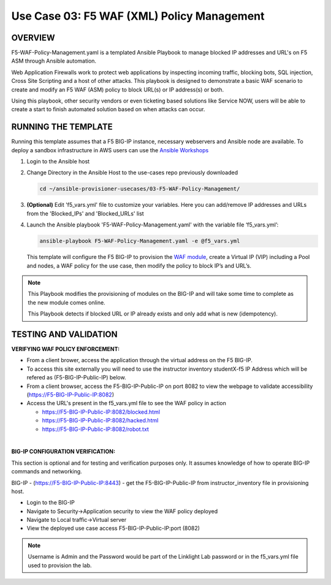Use Case 03: F5 WAF (XML) Policy Management
=================================================

OVERVIEW
--------
F5-WAF-Policy-Management.yaml is a templated Ansible Playbook to manage blocked IP addresses and URL's on F5 ASM through Ansible automation. 

Web Application Firewalls work to protect web applications by inspecting incoming traffic, blocking bots, SQL injection, Cross Site Scripting and a host of other attacks. 
This playbook is designed to demonstrate a basic WAF scenario to create and modify an F5 WAF (ASM) policy to block URL(s) or IP address(s) or both. 

Using this playbook, other security vendors or even ticketing based solutions like Service NOW, users will be able to create a start to finish automated solution based on when attacks can occur.

RUNNING THE TEMPLATE
--------------------
Running this template assumes that a F5 BIG-IP instance, necessary webservers and Ansible node are available.  
To deploy a sandbox infrastructure in AWS users can use the `Ansible Workshops <https://github.com/ansible/workshops>`__

1. Login to the Ansible host

2. Change Directory in the Ansible Host to the use-cases repo previously downloaded

   .. code::
   
      cd ~/ansible-provisioner-usecases/03-F5-WAF-Policy-Management/


3. **(Optional)** Edit 'f5_vars.yml' file to customize your variables. Here you can add/remove IP addresses and URLs from the 'Blocked_IPs' and 'Blocked_URLs' list

4. Launch the Ansible playbook 'F5-WAF-Policy-Management.yaml' with the variable file ‘f5_vars.yml’:

   .. code::

      ansible-playbook F5-WAF-Policy-Management.yaml -e @f5_vars.yml

   This template will configure the F5 BIG-IP to provision the `WAF module <https://www.f5.com/products/security/advanced-waf>`__, create a Virtual IP (VIP) including a Pool and nodes, a WAF policy for the use case, then modify the policy to block IP’s and URL’s.

.. note::

   This Playbook modifies the provisioning of modules on the BIG-IP and will take some time to complete as the new module comes online.
   
   This Playbook detects if blocked URL or IP already exists and only add what is new (idempotency).
  
TESTING AND VALIDATION
-------------------------
**VERIFYING WAF POLICY ENFORCEMENT:**

- From a client brower, access the application through the virtual address on the F5 BIG-IP.
- To access this site externally you will need to use the instructor inventory studentX-f5 IP Address which will be refered as (F5-BIG-IP-Public-IP) below.
- From a client browser, access the F5-BIG-IP-Public-IP on port 8082 to view the webpage to validate accessibility (https://F5-BIG-IP-Public-IP:8082)
- Access the URL's present in the f5_vars.yml file to see the WAF policy in action 

  - https://F5-BIG-IP-Public-IP:8082/blocked.html
  
  - https://F5-BIG-IP-Public-IP:8082/hacked.html
  
  - https://F5-BIG-IP-Public-IP:8082/robot.txt 

|

**BIG-IP CONFIGURATION VERIFICATION:**

This section is optional and for testing and verification purposes only. It assumes knowledge of how to operate BIG-IP commands and networking.

BIG-IP - (https://F5-BIG-IP-Public-IP:8443) - get the F5-BIG-IP-Public-IP from instructor_inventory file in provisioning host.

- Login to the BIG-IP
- Navigate to Security->Application security to view the WAF policy deployed
- Navigate to Local traffic->Virtual server
- View the deployed use case access F5-BIG-IP-Public-IP:port (8082)

.. note::

   Username is Admin and the Password would be part of the Linklight Lab password or in the f5_vars.yml file used to provision the lab.
